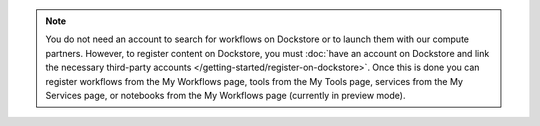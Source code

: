 .. note:: You do not need an account to search for workflows on Dockstore or to launch them with our compute partners. However, to register content on Dockstore, you must :doc:`have an account on Dockstore and link the necessary third-party accounts </getting-started/register-on-dockstore>`. Once this is done you can register workflows from the My Workflows page, tools from the My Tools page, services from the My Services page, or notebooks from the My Workflows page (currently in preview mode).